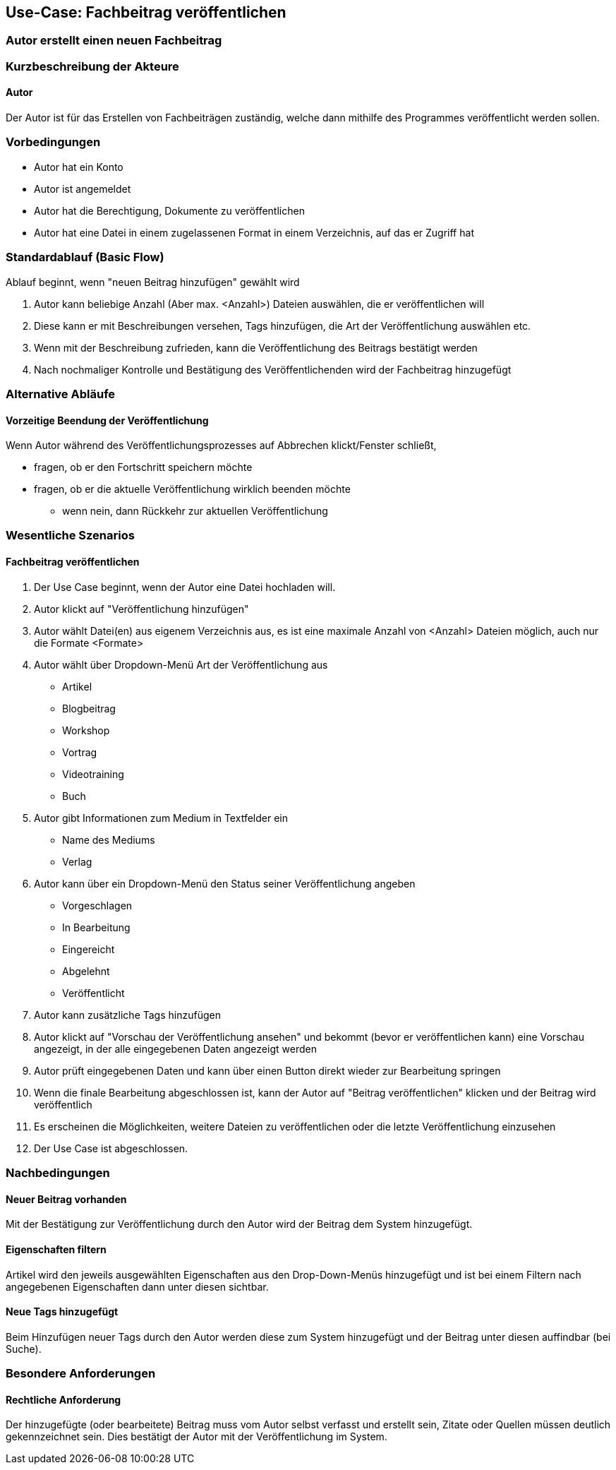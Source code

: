 == Use-Case: Fachbeitrag veröffentlichen
===	Autor erstellt einen neuen Fachbeitrag


===	Kurzbeschreibung der Akteure
==== Autor
Der Autor ist für das Erstellen von Fachbeiträgen zuständig, welche dann mithilfe des Programmes veröffentlicht werden sollen.

=== Vorbedingungen
* Autor hat ein Konto 
* Autor ist angemeldet
* Autor hat die Berechtigung, Dokumente zu veröffentlichen 
* Autor hat eine Datei in einem zugelassenen Format in einem Verzeichnis, auf das er Zugriff hat 

=== Standardablauf (Basic Flow)

Ablauf beginnt, wenn "neuen Beitrag hinzufügen" gewählt wird

. Autor kann beliebige Anzahl (Aber max. <Anzahl>) Dateien auswählen, die er veröffentlichen will
. Diese kann er mit Beschreibungen versehen, Tags hinzufügen, die Art der Veröffentlichung auswählen etc.
. Wenn mit der Beschreibung zufrieden, kann die Veröffentlichung des Beitrags bestätigt werden
. Nach nochmaliger Kontrolle und Bestätigung des Veröffentlichenden wird der Fachbeitrag hinzugefügt

=== Alternative Abläufe
//Nutzen Sie alternative Abläufe für Fehlerfälle, Ausnahmen und Erweiterungen zum Standardablauf
==== Vorzeitige Beendung der Veröffentlichung
Wenn Autor während des Veröffentlichungsprozesses auf Abbrechen klickt/Fenster schließt,

* fragen, ob er den Fortschritt speichern möchte
* fragen, ob er die aktuelle Veröffentlichung wirklich beenden möchte
** wenn nein, dann Rückkehr zur aktuellen Veröffentlichung

//=== Unterabläufe (subflows)
//Nutzen Sie Unterabläufe, um wiederkehrende Schritte auszulagern

//==== <Unterablauf 1>
//. <Unterablauf 1, Schritt 1>


=== Wesentliche Szenarios
//Szenarios sind konkrete Instanzen eines Use Case, d.h. mit einem konkreten Akteur und einem konkreten Durchlauf der o.g. Flows. Szenarios können als Vorstufe für die Entwicklung von Flows und/oder zu deren Validierung verwendet werden.
==== Fachbeitrag veröffentlichen
. Der Use Case beginnt, wenn der Autor eine Datei hochladen will.
. Autor klickt auf "Veröffentlichung hinzufügen"
. Autor wählt Datei(en) aus eigenem Verzeichnis aus, es ist eine maximale Anzahl von <Anzahl> Dateien möglich, auch nur die Formate <Formate>
. Autor wählt über Dropdown-Menü Art der Veröffentlichung aus
** Artikel
** Blogbeitrag
** Workshop
** Vortrag
** Videotraining
** Buch
. Autor gibt Informationen zum Medium in Textfelder ein
** Name des Mediums
** Verlag
. Autor kann über ein Dropdown-Menü den Status seiner Veröffentlichung angeben
** Vorgeschlagen
** In Bearbeitung
** Eingereicht
** Abgelehnt
** Veröffentlicht
. Autor kann zusätzliche Tags hinzufügen
. Autor klickt auf "Vorschau der Veröffentlichung ansehen" und bekommt (bevor er veröffentlichen kann) eine Vorschau angezeigt, in der alle eingegebenen Daten angezeigt werden 
. Autor prüft eingegebenen Daten und kann über einen Button direkt wieder zur Bearbeitung springen
. Wenn die finale Bearbeitung abgeschlossen ist, kann der Autor auf "Beitrag veröffentlichen" klicken und der Beitrag wird veröffentlich
. Es erscheinen die Möglichkeiten, weitere Dateien zu veröffentlichen oder die letzte Veröffentlichung einzusehen 
. Der Use Case ist abgeschlossen.

===	Nachbedingungen
//Nachbedingungen beschreiben das Ergebnis des Use Case, z.B. einen bestimmten Systemzustand.
==== Neuer Beitrag vorhanden
Mit der Bestätigung zur Veröffentlichung durch den Autor wird der Beitrag dem System hinzugefügt.

==== Eigenschaften filtern
Artikel wird den jeweils ausgewählten Eigenschaften aus den Drop-Down-Menüs hinzugefügt und ist bei einem Filtern nach angegebenen Eigenschaften dann unter diesen sichtbar. 

==== Neue Tags hinzugefügt
Beim Hinzufügen neuer Tags durch den Autor werden diese zum System hinzugefügt und der Beitrag unter diesen auffindbar (bei Suche).


=== Besondere Anforderungen
//Besondere Anforderungen können sich auf nicht-funktionale Anforderungen wie z.B. einzuhaltende Standards, Qualitätsanforderungen oder Anforderungen an die Benutzeroberfläche beziehen.
==== Rechtliche Anforderung
Der hinzugefügte (oder bearbeitete) Beitrag muss vom Autor selbst verfasst und erstellt sein, Zitate oder Quellen müssen deutlich gekennzeichnet sein. Dies bestätigt der Autor mit der Veröffentlichung im System.
